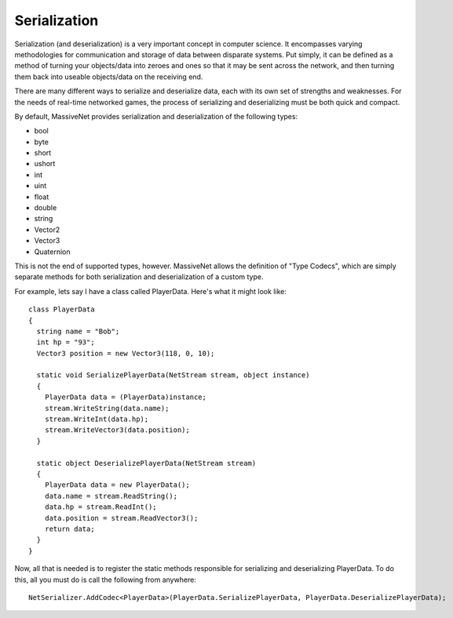 Serialization
=====================

Serialization (and deserialization) is a very important concept in computer science. It encompasses varying methodologies for communication and storage of data between disparate systems. Put simply, it can be defined as a method of turning your objects/data into zeroes and ones so that it may be sent across the network, and then turning them back into useable objects/data on the receiving end.

There are many different ways to serialize and deserialize data, each with its own set of strengths and weaknesses. For the needs of real-time networked games, the process of serializing and deserializing must be both quick and compact.

By default, MassiveNet provides serialization and deserialization of the following types:

* bool
* byte
* short
* ushort
* int
* uint
* float
* double
* string
* Vector2
* Vector3
* Quaternion


This is not the end of supported types, however. MassiveNet allows the definition of "Type Codecs", which are simply separate methods for both serialization and deserialization of a custom type.


For example, lets say I have a class called PlayerData. Here's what it might look like::

  class PlayerData
  {
    string name = "Bob";
    int hp = "93";
    Vector3 position = new Vector3(118, 0, 10);
    
    static void SerializePlayerData(NetStream stream, object instance)
    {
      PlayerData data = (PlayerData)instance;
      stream.WriteString(data.name);
      stream.WriteInt(data.hp);
      stream.WriteVector3(data.position);
    }
    
    static object DeserializePlayerData(NetStream stream)
    {
      PlayerData data = new PlayerData();
      data.name = stream.ReadString();
      data.hp = stream.ReadInt();
      data.position = stream.ReadVector3();
      return data;
    }
  }


Now, all that is needed is to register the static methods responsible for serializing and deserializing PlayerData. To do this, all you must do is call the following from anywhere::

  NetSerializer.AddCodec<PlayerData>(PlayerData.SerializePlayerData, PlayerData.DeserializePlayerData);



